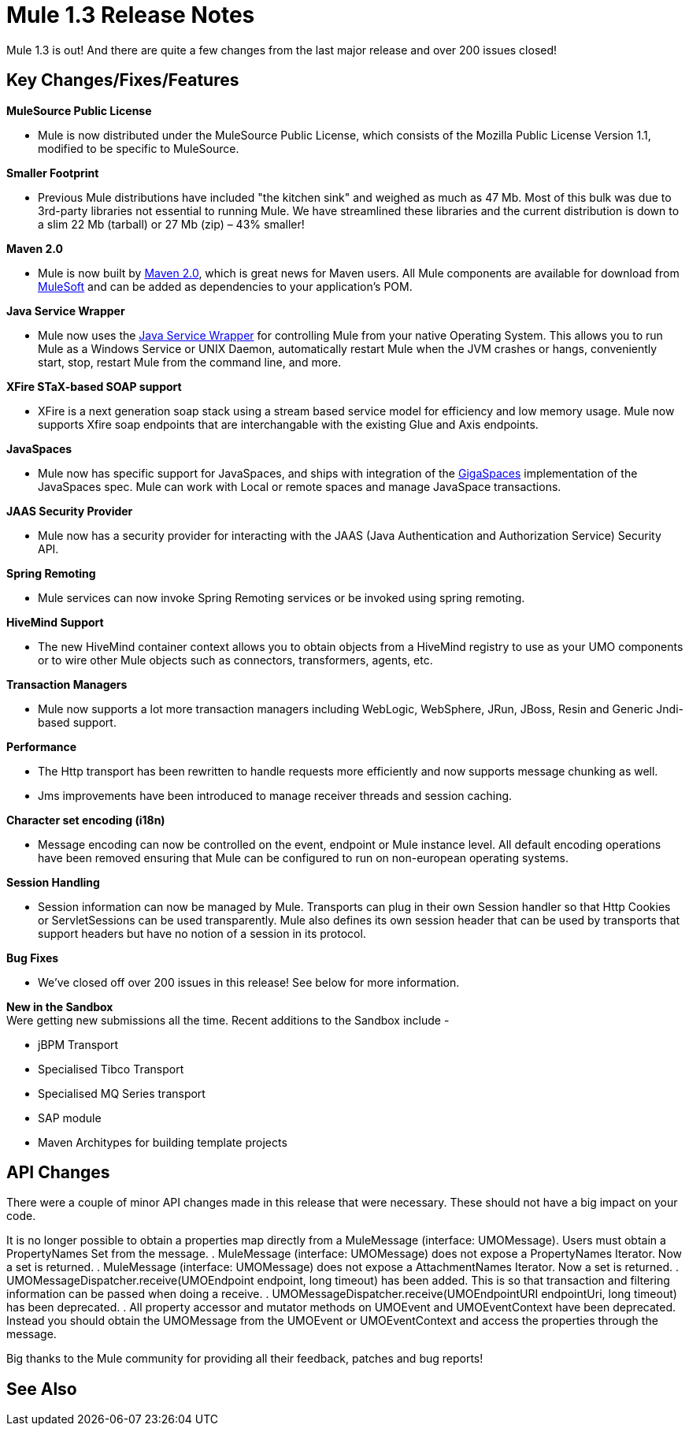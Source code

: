 = Mule 1.3 Release Notes
:keywords: release notes, esb


Mule 1.3 is out! And there are quite a few changes from the last major release and over 200 issues closed!

== Key Changes/Fixes/Features

*MuleSource Public License*

* Mule is now distributed under the MuleSource Public License, which consists of the Mozilla Public License Version 1.1, modified to be specific to MuleSource.

*Smaller Footprint*

* Previous Mule distributions have included "the kitchen sink" and weighed as much as 47 Mb. Most of this bulk was due to 3rd-party libraries not essential to running Mule. We have streamlined these libraries and the current distribution is down to a slim 22 Mb (tarball) or 27 Mb (zip) – 43% smaller!

*Maven 2.0*

* Mule is now built by link:http://maven.apache.org/[Maven 2.0], which is great news for Maven users. All Mule components are available for download from link:https://www.mulesoft.com/[MuleSoft] and can be added as dependencies to your application's POM.

*Java Service Wrapper*

* Mule now uses the link:http://wrapper.tanukisoftware.com/doc/english/download.jsp[Java Service Wrapper] for controlling Mule from your native Operating System. This allows you to run Mule as a Windows Service or UNIX Daemon, automatically restart Mule when the JVM crashes or hangs, conveniently start, stop, restart Mule from the command line, and more.

*XFire STaX-based SOAP support*

* XFire is a next generation soap stack using a stream based service model for efficiency and low memory usage. Mule now supports Xfire soap endpoints that are interchangable with the existing Glue and Axis endpoints.

*JavaSpaces*

* Mule now has specific support for JavaSpaces, and ships with integration of the link:http://www.gigaspaces.com[GigaSpaces] implementation of the JavaSpaces spec. Mule can work with Local or remote spaces and manage JavaSpace transactions.

*JAAS Security Provider*

* Mule now has a security provider for interacting with the JAAS (Java Authentication and Authorization Service) Security API.

*Spring Remoting*

* Mule services can now invoke Spring Remoting services or be invoked using spring remoting.

*HiveMind Support*

* The new HiveMind container context allows you to obtain objects from a HiveMind registry to use as your UMO components or to wire other Mule objects such as connectors, transformers, agents, etc.

*Transaction Managers*

* Mule now supports a lot more transaction managers including WebLogic, WebSphere, JRun, JBoss, Resin and Generic Jndi-based support.

*Performance*

* The Http transport has been rewritten to handle requests more efficiently and now supports message chunking as well.
* Jms improvements have been introduced to manage receiver threads and session caching.

*Character set encoding (i18n)*

* Message encoding can now be controlled on the event, endpoint or Mule instance level. All default encoding operations have been removed ensuring that Mule can be configured to run on non-european operating systems.

*Session Handling*

* Session information can now be managed by Mule. Transports can plug in their own Session handler so that Http Cookies or ServletSessions can be used transparently. Mule also defines its own session header that can be used by transports that support headers but have no notion of a session in its protocol.

*Bug Fixes*

* We've closed off over 200 issues in this release! See below for more information.

*New in the Sandbox* +
Were getting new submissions all the time. Recent additions to the Sandbox include -

* jBPM Transport
* Specialised Tibco Transport
* Specialised MQ Series transport
* SAP module
* Maven Architypes for building template projects

== API Changes

There were a couple of minor API changes made in this release that were necessary. These should not have a big impact on your code.

It is no longer possible to obtain a properties map directly from a MuleMessage (interface: UMOMessage). Users must obtain a PropertyNames Set from the message.
. MuleMessage (interface: UMOMessage) does not expose a PropertyNames Iterator. Now a set is returned.
. MuleMessage (interface: UMOMessage) does not expose a AttachmentNames Iterator. Now a set is returned.
. UMOMessageDispatcher.receive(UMOEndpoint endpoint, long timeout) has been added. This is so that transaction and filtering information can be passed when doing a receive.
. UMOMessageDispatcher.receive(UMOEndpointURI endpointUri, long timeout) has been deprecated.
. All property accessor and mutator methods on UMOEvent and UMOEventContext have been deprecated. Instead you should obtain the UMOMessage from the UMOEvent or UMOEventContext and access the properties through the message.

Big thanks to the Mule community for providing all their feedback, patches and bug reports!

== See Also





